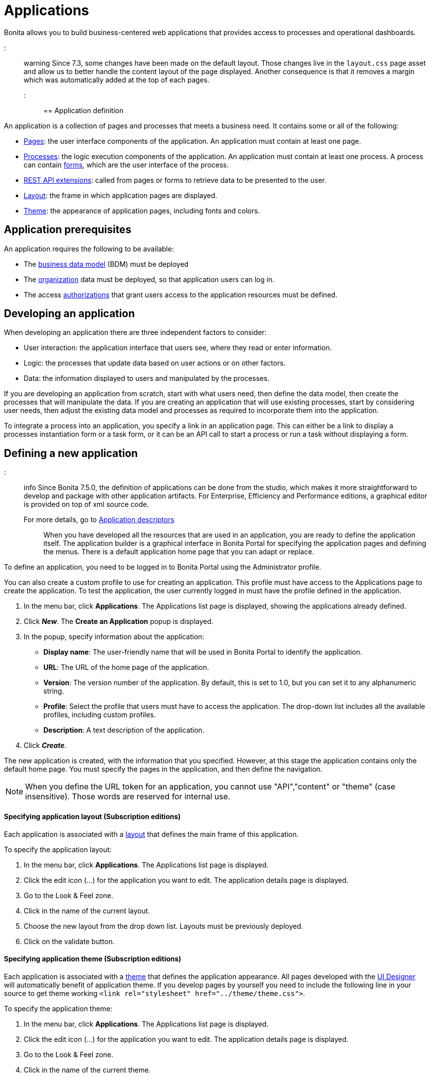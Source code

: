 = Applications

Bonita allows you to build business-centered web applications that provides access to processes and operational dashboards.

::: warning  Since 7.3, some changes have been made on the default layout.
Those changes live in the `layout.css` page asset and allow us to better handle the content layout of the page displayed.
Another consequence is that it removes a margin which was automatically added at the top of each pages.
:::

== Application definition

An application is a collection of pages and processes that meets a business need.
It contains some or all of the following:

* xref:pages.adoc[Pages]: the user interface components of the application.
An application must contain at least one page.
* xref:processes.adoc[Processes]: the logic execution components of the application.
An application must contain at least one process.
A process can contain xref:forms.adoc[forms], which are the user interface of the process.
* xref:rest-api-extensions.adoc[REST API extensions]: called from pages or forms to retrieve data to be presented to the user.
* xref:layouts.adoc[Layout]: the frame in which application pages are displayed.
* xref:themes.adoc[Theme]: the appearance of application pages, including fonts and colors.

== Application prerequisites

An application requires the following to be available:

* The xref:bdm-management-in-bonita-bpm-portal.adoc[business data model] (BDM) must be deployed
* The xref:organization-in-bonita-bpm-portal-overview.adoc[organization] data must be deployed, so that application users can log in.
* The access xref:rest-api-authorization.adoc[authorizations] that grant users access to the application resources must be defined.

== Developing an application

When developing an application there are three independent factors to consider:

* User interaction: the application interface that users see, where they read or enter information.
* Logic: the processes that update data based on user actions or on other factors.
* Data: the information displayed to users and manipulated by the processes.

If you are developing an application from scratch, start with what users need, then define the data model, then create the processes that will manipulate the data.
If you are creating an application that will use existing processes, start by considering user needs, then adjust the existing data model and processes as required to incorporate them into the application.

To integrate a process into an application, you specify a link in an application page.
This can either be a link to display a processes instantiation form or a task form, or it can be an API call to start a process or run a task without displaying a form.

== Defining a new application

::: info Since Bonita 7.5.0, the definition of applications can be done from the studio, which makes it more straightforward to develop and package with other application artifacts.
For Enterprise, Efficiency and Performance editions, a graphical editor is provided on top of xml source code.
For more details, go to xref:applicationCreation.adoc[Application descriptors] :::

When you have developed all the resources that are used in an application, you are ready to define the application itself.
The application builder is a graphical interface in Bonita Portal for specifying the application pages and defining the menus.
There is a default application home page that you can adapt or replace.

To define an application, you need to be logged in to Bonita Portal using the Administrator profile.

You can also create a custom profile to use for creating an application.
This profile must have access to the Applications page to create the application.
To test the application, the user currently logged in must have the profile defined in the application.

. In the menu bar, click *Applications*.
The Applications list page is displayed, showing the applications already defined.
. Click *_New_*.
The *Create an Application* popup is displayed.
. In the popup, specify information about the application:
 ** *Display name*: The user-friendly name that will be used in Bonita Portal to identify the application.
 ** *URL*: The URL of the home page of the application.
 ** *Version*: The version number of the application.
By default, this is set to 1.0, but you can set it to any alphanumeric string.
 ** *Profile*: Select the profile that users must have to access the application.
The drop-down list includes all the available profiles, including custom profiles.
 ** *Description*: A text description of the application.
. Click *_Create_*.

The new application is created, with the information that you specified.
However, at this stage the application contains only the default home page.
You must specify the pages in the application, and then define the navigation.

NOTE: When you define the URL token for an application, you cannot use "API","content" or "theme" (case insensitive).
Those words are reserved for internal use.

+++<a id="layout">++++++</a>+++

[discrete]
==== Specifying application layout (Subscription editions)

Each application is associated with a xref:layouts.adoc[layout] that defines the main frame of this application.

To specify the application layout:

. In the menu bar, click *Applications*.
The Applications list page is displayed.
. Click the edit icon (...) for the application you want to edit.
The application details page is displayed.
. Go to the Look & Feel zone.
. Click in the name of the current layout.
. Choose the new layout from the drop down list.
Layouts must be previously deployed.
. Click on the validate button.

+++<a id="theme">++++++</a>+++

[discrete]
==== Specifying application theme (Subscription editions)

Each application is associated with a xref:themes.adoc[theme] that defines the application appearance.
All pages developed with the xref:ui-designer-overview.adoc[UI Designer] will automatically benefit of application theme.
If you develop pages by yourself you need to include the following line in your source to get theme working `<link rel="stylesheet" href="../theme/theme.css">`.

To specify the application theme:

. In the menu bar, click *Applications*.
The Applications list page is displayed.
. Click the edit icon (...) for the application you want to edit.
The application details page is displayed.
. Go to the Look & Feel zone.
. Click in the name of the current theme.
. Choose the new theme from the drop down list.
Themes must be previously deployed.
By default, there are six Bootstrap based themes.
. Click on the validate button.

[discrete]
==== Specifying application pages

When you specify application pages, you create a mapping between the application and the xref:pages.adoc[pages] it contains.
The pages themselves must already exist.

To specify the application pages:

. In the menu bar, click *Applications*.
The Applications list page is displayed.
. Click the edit icon (...) for the application you want to edit.
The application details page is displayed.
. Go to the Pages zone.
You can *add a page* by clicking *_Add_* and choosing a page from the popup list, and define the URL token for this page.
You can *remove a page* by clicking the trashcan icon for that page.
The pages are listed in alphabetical order.
. Select the page that will be the application home page.
The default home page is selected by default.
To change this, click the Home icon on the row of the relevant page.

NOTE: When you define the URL token for a page, you cannot use "API","content" or "theme" (case insensitive).
Those words are reserved for internal use.

[discrete]
==== Defining application navigation

When you specify the navigation, you define the menu names and structure, and the pages that menu items point to.
The menu hierarchy is limited to two levels, for usability.
At the top level, you can specify two types of item:

* A one-page menus is clickable and points to a page.
* A multi-page menu is not clickable but is the container for a collection of one-page menu items.

To specify the application navigation:

. In the menu bar, click *Applications*.
The Applications list page is displayed.
. Click the edit icon (...) for the application you want to edit.
The application details page is displayed.
. Go to the Navigation zone.
For example:

image::images/images-6_0/living_app_navigation.png[Specifying application navigation]

. Specify the menu structure.
At the top level, you can define one-page menus that point directly to pages (like Home in the illustration), or multi-page menus (like Holidays).
If you define a multi-page menu, you can add menu items (like Trekking and Safari).
 ** To add a top-level one-page menu, click *_Add_*, then in the popup, click *_One-page menu_*, specify the name for the menu, select the page, and click *_Add_*.
 ** To add a top-level multi-page menu, click *_Add_*, then in the popup, click *_Multi-page menu_*, specify the name for the menu, and click *_Add_*.
 ** To add an item to a multi-page menu, click the plus icon beside the menu name, specify the name for the menu item, choose the page from the popup, and click *_Add_*.
 ** To delete a menu or menu item, click the trashcan icon.
If you delete a menu that has children, the child entries are automatically deleted from the navigation.
 ** To reorder menu items, drag and drop them.

== Deploying an application

To deploy an application, you use the Bonita Portal.
You need to import (or create in the Portal), the following *in this order*:

. Organization then profiles
. API extensions then pages, layout, themes
. Business data model then processes
. Application definition

Deploying an application means exporting it from the Portal where you developed it and importing it into another for production.

When you export an application, it includes the following:

* The application metadata
* The layout name
* The theme name
* The navigation definition
* The mapping of pages to the navigation

It does not include the pages, layout, or theme themselves, the business data model, the profile definition, the processes, the organization, or the authorization settings.
These must all be deployed separately.

[discrete]
==== Export applications

To export an application:

. Go to the *Applications* page.
The list of applications is displayed.
. Select the application you want to export.
. Click the Export icon.

An XML file, `Application_Data.xml`, is exported.

[discrete]
==== Import applications

When you import an application, you import the mapping of the application to pages.
For the import to be successful, any pages, layout and theme must already be loaded.
If you are setting up a new production environment by importing all the data, import it in the following order:

* organization
* profiles
* API extensions
* pages
* layouts
* themes
* business data model
* processes (including forms)
* applications

You will also need to apply any xref:rest-api-authorization.adoc[custom authorization] definitions.

To import applications:

. Go to the *Applications* page.
The list of applications is displayed.
. Click *_Import_*.
. Specify the `Application_Data.xml` file to upload.
. Click *_Import_*.

The file is imported and checked.
A popup reports the status of the import.
It shows the number of applications successfully imported, partially imported, or with errors.
If the profile associated with an application is not defined, the application is created without any associated profile.
If a page associated with the application is not present, the application is created without this page or the related navigation elements.
If the specified layout and/or theme is not present, the application is created with the default layout and theme.

== Updating an application

There are two aspects to updating an application: changing the application definition and changing the resources.

[discrete]
==== Updating an application definition

. In the menu bar, click *Applications*.
The Applications list page is displayed.
. Click the Edit icon (...) for the application you want to edit.
The application details page is displayed.
From this page, you can edit the application metadata, layout, theme, pages, and navigation.
 ** To edit the metadata, click the Edit button.
In the popup, modify the information about the application, then click *_Save_*.
 ** To edit the layout, see <<layout,Specifying application layout>>.
 ** To edit the theme, see <<theme,Specifying application theme>>.
Note that the end user will see this modification with a delay (due to the link:cache-configuration-and-policy.md#portal_and_mobile[cache policy])
 ** To edit the pages, go to the Pages zone.
You can add a page by clicking *_Add_*.
You can remove a page by clicking the trashcan icon for that page.
Note that if you remove a page, the related menu items are automatically removed from the navigation.
 ** To edit the navigation, go to the Navigation zone.
You can add a menu or menu item by clicking *_Add_*.
You can remove a menu or menu item by clicking the trashcan icon for that page.
You can reorder menus and menu items by dragging and dropping them.

[discrete]
==== Updating application resources

Some resources of an application can be updated live without needing to stop the processes or require users to log out of the application.
xref:live-update.adoc[Live update] is primarily intended for rapid deployment of updates in a pre-production test environment.
It can be used to deploy updates in a production environment, but in most production environments applications and their components are versioned, so a planned roll-out is more typical.

You can use live update for the following resources:

* xref:live-update.adoc[Pages and forms]
* xref:live-update.adoc[Parameters]
* xref:live-update.adoc[Connectors]
